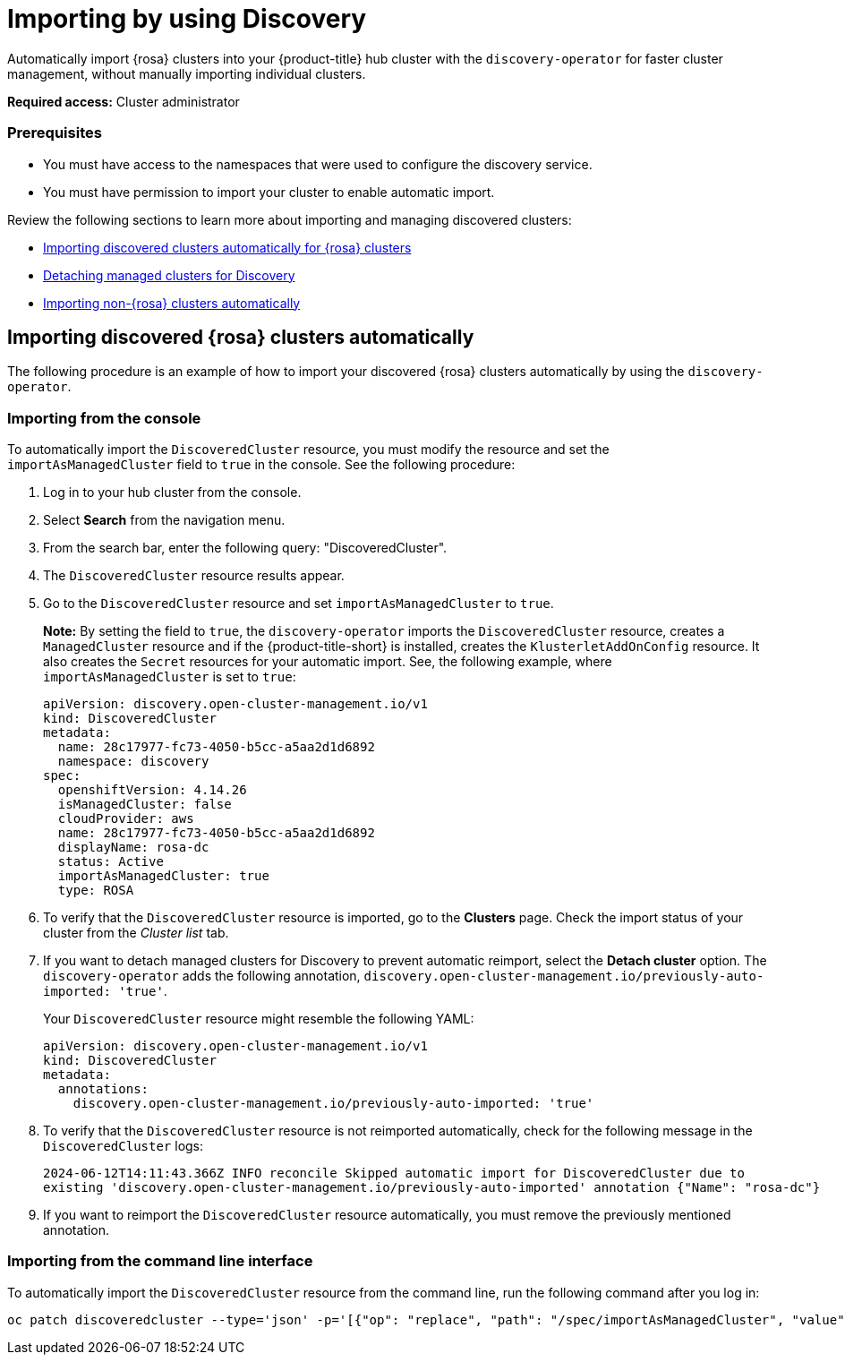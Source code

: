[#managing-discovery]
= Importing by using Discovery
//since I mention ACM, should this be added to the new acm_integration folder instead? | MJ | 07/02

Automatically import {rosa} clusters into your {product-title} hub cluster with the `discovery-operator` for faster cluster management, without manually importing individual clusters.

*Required access:* Cluster administrator

=== Prerequisites
//does cluster admin cover this? Do we need ACM hub cluster if yes this needs to move to acm_integration
* You must have access to the namespaces that were used to configure the discovery service.
* You must have permission to import your cluster to enable automatic import.

Review the following sections to learn more about importing and managing discovered clusters:

* <<import-discovered-auto-rosa,Importing discovered clusters automatically for {rosa} clusters>>
* <<detach-managed-cluster,Detaching managed clusters for Discovery>>
* <<import-non-rosa-clusters,Importing non-{rosa} clusters automatically>>

[#import-discovered-auto-rosa]
== Importing discovered {rosa} clusters automatically  

The following procedure is an example of how to import your discovered {rosa} clusters automatically by using the `discovery-operator`.

[#import-discovered-rosa-console]
=== Importing from the console

To automatically import the `DiscoveredCluster` resource, you must modify the resource and set the `importAsManagedCluster` field to `true` in the console. See the following procedure:

. Log in to your hub cluster from the console.
. Select *Search* from the navigation menu. 
. From the search bar, enter the following query: "DiscoveredCluster".
. The `DiscoveredCluster` resource results appear.
//need to follow up on this
. Go to the `DiscoveredCluster` resource and set `importAsManagedCluster` to `true`. 
+
*Note:* By setting the field to `true`, the `discovery-operator` imports the `DiscoveredCluster` resource, creates a `ManagedCluster` resource and if the {product-title-short} is installed, creates the `KlusterletAddOnConfig` resource. It also creates the `Secret` resources for your automatic import. See, the following example, where `importAsManagedCluster` is set to `true`:

+
[source,yaml]
----
apiVersion: discovery.open-cluster-management.io/v1
kind: DiscoveredCluster
metadata:
  name: 28c17977-fc73-4050-b5cc-a5aa2d1d6892
  namespace: discovery
spec:
  openshiftVersion: 4.14.26
  isManagedCluster: false
  cloudProvider: aws   
  name: 28c17977-fc73-4050-b5cc-a5aa2d1d6892   
  displayName: rosa-dc
  status: Active
  importAsManagedCluster: true
  type: ROSA
----

. To verify that the `DiscoveredCluster` resource is imported, go to the *Clusters* page. Check the import status of your cluster from the _Cluster list_ tab.
. If you want to detach managed clusters for Discovery to prevent automatic reimport, select the *Detach cluster* option. The `discovery-operator` adds the following annotation, `discovery.open-cluster-management.io/previously-auto-imported: 'true'`.
+
Your `DiscoveredCluster` resource might resemble the following YAML:

+
[source,yaml]
----
apiVersion: discovery.open-cluster-management.io/v1
kind: DiscoveredCluster
metadata:
  annotations:
    discovery.open-cluster-management.io/previously-auto-imported: 'true'
----

. To verify that the `DiscoveredCluster` resource is not reimported automatically, check for the following message in the `DiscoveredCluster` logs:

+
[source,bash]
----
2024-06-12T14:11:43.366Z INFO reconcile	Skipped automatic import for DiscoveredCluster due to 
existing 'discovery.open-cluster-management.io/previously-auto-imported' annotation {"Name": "rosa-dc"}
----

. If you want to reimport the `DiscoveredCluster` resource automatically, you must remove the previously mentioned annotation.

[import-discovered-rosa-cli]
=== Importing from the command line interface

To automatically import the `DiscoveredCluster` resource from the command line, run the following command after you log in:

[source,bash]
----
oc patch discoveredcluster --type='json' -p='[{"op": "replace", "path": "/spec/importAsManagedCluster", "value": true}]'
----

//[#import-non-rosa-clusters]
//== Importing non-{rosa} clusters automatically


//If you want to automatically import a non-ROSA cluster, the import does not initiate. You must import other infrastructure provider `DiscoveredCluster` resources manually. You must directly apply Kubernetes configurations to the other types of `DiscoveredCluster` resources. If you enable the `importAsManagedCluster` field from the `DiscoveredCluster` resource, it is not imported due to the Discovery webhook. See, link:../discovery/config_ui.adoc#import-discovered[Import discovered clusters from the console].

//*Note:* If there is a `MultiClusterEngineHCP` type for the `DiscoveredCluster` resource you can automatically import it. However, the `DiscoveredCluster` resource is provided through only HyperShift. For more details see, 
